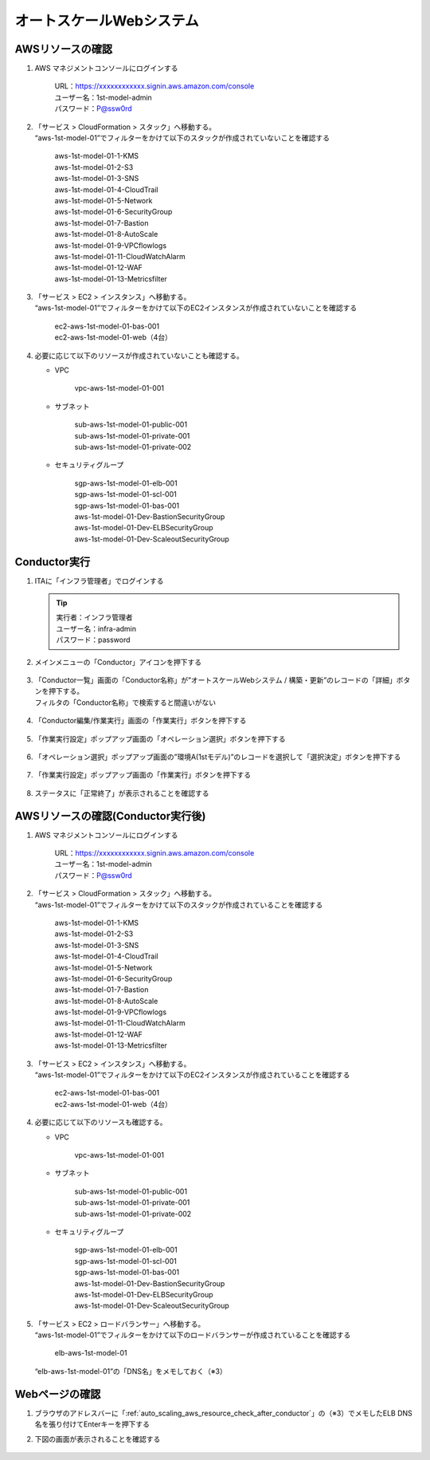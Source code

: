 =========================
オートスケールWebシステム
=========================

AWSリソースの確認
=================

1. AWS マネジメントコンソールにログインする

      | URL：https://xxxxxxxxxxxx.signin.aws.amazon.com/console
      | ユーザー名：1st-model-admin
      | パスワード：P@ssw0rd

2. | 「サービス > CloudFormation > スタック」へ移動する。
   | “aws-1st-model-01”でフィルターをかけて以下のスタックが作成されていないことを確認する

      | aws-1st-model-01-1-KMS
      | aws-1st-model-01-2-S3
      | aws-1st-model-01-3-SNS
      | aws-1st-model-01-4-CloudTrail
      | aws-1st-model-01-5-Network
      | aws-1st-model-01-6-SecurityGroup
      | aws-1st-model-01-7-Bastion
      | aws-1st-model-01-8-AutoScale
      | aws-1st-model-01-9-VPCflowlogs
      | aws-1st-model-01-11-CloudWatchAlarm
      | aws-1st-model-01-12-WAF
      | aws-1st-model-01-13-Metricsfilter

3. | 「サービス > EC2 > インスタンス」へ移動する。
   | “aws-1st-model-01”でフィルターをかけて以下のEC2インスタンスが作成されていないことを確認する

      | ec2-aws-1st-model-01-bas-001
      | ec2-aws-1st-model-01-web（4台）

4. 必要に応じて以下のリソースが作成されていないことも確認する。
   
   - VPC

      | vpc-aws-1st-model-01-001

   - サブネット

      | sub-aws-1st-model-01-public-001
      | sub-aws-1st-model-01-private-001
      | sub-aws-1st-model-01-private-002

   - セキュリティグループ

      | sgp-aws-1st-model-01-elb-001
      | sgp-aws-1st-model-01-scl-001
      | sgp-aws-1st-model-01-bas-001
      | aws-1st-model-01-Dev-BastionSecurityGroup
      | aws-1st-model-01-Dev-ELBSecurityGroup
      | aws-1st-model-01-Dev-ScaleoutSecurityGroup


Conductor実行
=============

1. ITAに「インフラ管理者」でログインする

   .. tip::
      | 実行者：インフラ管理者
      | ユーザー名：infra-admin
      | パスワード：password

2. メインメニューの「Conductor」アイコンを押下する

   .. figure:: /images/ja/templates/deploymentGuide/system_build_and_update_guide/auto_scaling/auto_scaling_conductor_01.png
      :width: 4.72721in
      :height: 4.6604in

3. | 「Conductor一覧」画面の「Conductor名称」が”オートスケールWebシステム / 構築・更新”のレコードの「詳細」ボタンを押下する。
   | フィルタの「Conductor名称」で検索すると間違いがない

   .. figure:: /images/ja/templates/deploymentGuide/system_build_and_update_guide/auto_scaling/auto_scaling_conductor_02.png
      :width: 4.72721in
      :height: 4.6604in

4. 「Conductor編集/作業実行」画面の「作業実行」ボタンを押下する

   .. figure:: /images/ja/templates/deploymentGuide/system_build_and_update_guide/auto_scaling/auto_scaling_conductor_03.png
      :width: 4.72721in
      :height: 4.6604in

5. 「作業実行設定」ポップアップ画面の「オペレーション選択」ボタンを押下する

   .. figure:: /images/ja/templates/deploymentGuide/system_build_and_update_guide/auto_scaling/auto_scaling_conductor_04.png
      :width: 4.72721in
      :height: 4.6604in

6. 「オペレーション選択」ポップアップ画面の”環境A(1stモデル)”のレコードを選択して「選択決定」ボタンを押下する

   .. figure:: /images/ja/templates/deploymentGuide/system_build_and_update_guide/auto_scaling/auto_scaling_conductor_05.png
      :width: 4.72721in
      :height: 4.6604in

7. 「作業実行設定」ポップアップ画面の「作業実行」ボタンを押下する

   .. figure:: /images/ja/templates/deploymentGuide/system_build_and_update_guide/auto_scaling/auto_scaling_conductor_06.png
      :width: 4.72721in
      :height: 4.6604in

8. ステータスに「正常終了」が表示されることを確認する

   .. figure:: /images/ja/templates/deploymentGuide/system_build_and_update_guide/auto_scaling/auto_scaling_conductor_07.png
      :width: 4.72721in
      :height: 4.6604in


.. _auto_scaling_aws_resource_check_after_conductor:

AWSリソースの確認(Conductor実行後)
==================================

1. AWS マネジメントコンソールにログインする

      | URL：https://xxxxxxxxxxxx.signin.aws.amazon.com/console
      | ユーザー名：1st-model-admin
      | パスワード：P@ssw0rd

2. | 「サービス > CloudFormation > スタック」へ移動する。
   | “aws-1st-model-01”でフィルターをかけて以下のスタックが作成されていることを確認する

      | aws-1st-model-01-1-KMS
      | aws-1st-model-01-2-S3
      | aws-1st-model-01-3-SNS
      | aws-1st-model-01-4-CloudTrail
      | aws-1st-model-01-5-Network
      | aws-1st-model-01-6-SecurityGroup
      | aws-1st-model-01-7-Bastion
      | aws-1st-model-01-8-AutoScale
      | aws-1st-model-01-9-VPCflowlogs
      | aws-1st-model-01-11-CloudWatchAlarm
      | aws-1st-model-01-12-WAF
      | aws-1st-model-01-13-Metricsfilter

3. | 「サービス > EC2 > インスタンス」へ移動する。
   | “aws-1st-model-01”でフィルターをかけて以下のEC2インスタンスが作成されていることを確認する

      | ec2-aws-1st-model-01-bas-001
      | ec2-aws-1st-model-01-web（4台）

4. 必要に応じて以下のリソースも確認する。

   - VPC

      | vpc-aws-1st-model-01-001

   - サブネット

      | sub-aws-1st-model-01-public-001
      | sub-aws-1st-model-01-private-001
      | sub-aws-1st-model-01-private-002

   - セキュリティグループ

      | sgp-aws-1st-model-01-elb-001
      | sgp-aws-1st-model-01-scl-001
      | sgp-aws-1st-model-01-bas-001
      | aws-1st-model-01-Dev-BastionSecurityGroup
      | aws-1st-model-01-Dev-ELBSecurityGroup
      | aws-1st-model-01-Dev-ScaleoutSecurityGroup

5. | 「サービス > EC2 > ロードバランサー」へ移動する。
   | “aws-1st-model-01”でフィルターをかけて以下のロードバランサーが作成されていることを確認する

      | elb-aws-1st-model-01

   | “elb-aws-1st-model-01”の「DNS名」をメモしておく（※3）


Webページの確認
===============

1. ブラウザのアドレスバーに「:ref:`auto_scaling_aws_resource_check_after_conductor`」の（※3）でメモしたELB DNS名を張り付けてEnterキーを押下する

2. 下図の画面が表示されることを確認する

   .. figure:: /images/ja/templates/deploymentGuide/system_build_and_update_guide/auto_scaling/auto_scaling_web_page.png
      :width: 4.72721in
      :height: 4.6604in
